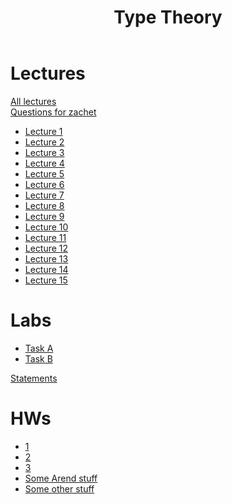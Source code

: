 #+TITLE: Type Theory

* Lectures
[[https://conspects.iliay.ar/Term5/tt/lectures/all_lectures.pdf][All lectures]] \\
[[https://conspects.iliay.ar/Term5/tt/lectures/questions.pdf][Questions for zachet]]
- [[https://conspects.iliay.ar/Term5/tt/lectures/1.pdf][Lecture 1]]
- [[https://conspects.iliay.ar/Term5/tt/lectures/2.pdf][Lecture 2]]
- [[https://conspects.iliay.ar/Term5/tt/lectures/3.pdf][Lecture 3]]
- [[https://conspects.iliay.ar/Term5/tt/lectures/4.pdf][Lecture 4]]
- [[https://conspects.iliay.ar/Term5/tt/lectures/5.pdf][Lecture 5]]
- [[https://conspects.iliay.ar/Term5/tt/lectures/6.pdf][Lecture 6]]
- [[https://conspects.iliay.ar/Term5/tt/lectures/7.pdf][Lecture 7]]
- [[https://conspects.iliay.ar/Term5/tt/lectures/8.pdf][Lecture 8]]
- [[https://conspects.iliay.ar/Term5/tt/lectures/9.pdf][Lecture 9]]
- [[https://conspects.iliay.ar/Term5/tt/lectures/10.pdf][Lecture 10]]
- [[https://conspects.iliay.ar/Term5/tt/lectures/11.pdf][Lecture 11]]
- [[https://conspects.iliay.ar/Term5/tt/lectures/12.pdf][Lecture 12]]
- [[https://conspects.iliay.ar/Term5/tt/lectures/13.pdf][Lecture 13]]
- [[https://conspects.iliay.ar/Term5/tt/lectures/14.pdf][Lecture 14]]
- [[https://conspects.iliay.ar/Term5/tt/lectures/15.pdf][Lecture 15]]
* Labs
- [[file:labs/A/][Task A]]
- [[file:labs/B/][Task B]]
[[file:labs/contest-25109-ru.pdf][Statements]]
* HWs
- [[https://conspects.iliay.ar/Term5/tt/hws/1.pdf][1]]
- [[https://conspects.iliay.ar/Term5/tt/hws/2.pdf][2]]
- [[https://conspects.iliay.ar/Term5/tt/hws/3.pdf][3]]
- [[file:hws/arend/src/][Some Arend stuff]]
- [[file:hws/][Some other stuff]]
